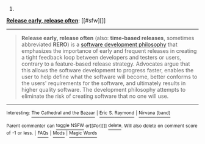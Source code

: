 :PROPERTIES:
:Author: autowikibot
:Score: 2
:DateUnix: 1397132015.0
:DateShort: 2014-Apr-10
:END:

***** 
      :PROPERTIES:
      :CUSTOM_ID: section
      :END:
****** 
       :PROPERTIES:
       :CUSTOM_ID: section-1
       :END:
**** 
     :PROPERTIES:
     :CUSTOM_ID: section-2
     :END:
[[https://en.wikipedia.org/wiki/Release%20early,%20release%20often][*Release early, release often*]]: [[#sfw][]]

--------------

#+begin_quote
  *Release early, release often* (also: *time-based releases*, sometimes abbreviated *RERO*) is a [[https://en.wikipedia.org/wiki/List_of_software_development_philosophies][software development philosophy]] that emphasizes the importance of early and frequent releases in creating a tight feedback loop between developers and testers or users, contrary to a feature-based release strategy. Advocates argue that this allows the software development to progress faster, enables the user to help define what the software will become, better conforms to the users' requirements for the software, and ultimately results in higher quality software. The development philosophy attempts to eliminate the risk of creating software that no one will use.
#+end_quote

--------------

^{Interesting:} [[https://en.wikipedia.org/wiki/The_Cathedral_and_the_Bazaar][^{The} ^{Cathedral} ^{and} ^{the} ^{Bazaar}]] ^{|} [[https://en.wikipedia.org/wiki/Eric_S._Raymond][^{Eric} ^{S.} ^{Raymond}]] ^{|} [[https://en.wikipedia.org/wiki/Nirvana_(band)][^{Nirvana} ^{(band)}]]

^{Parent} ^{commenter} ^{can} [[http://www.np.reddit.com/message/compose?to=autowikibot&subject=AutoWikibot%20NSFW%20toggle&message=%2Btoggle-nsfw+cgovq5d][^{toggle} ^{NSFW}]] ^{or[[#or][]]} [[http://www.np.reddit.com/message/compose?to=autowikibot&subject=AutoWikibot%20Deletion&message=%2Bdelete+cgovq5d][^{delete}]]^{.} ^{Will} ^{also} ^{delete} ^{on} ^{comment} ^{score} ^{of} ^{-1} ^{or} ^{less.} ^{|} [[http://www.np.reddit.com/r/autowikibot/wiki/index][^{FAQs}]] ^{|} [[http://www.np.reddit.com/r/autowikibot/comments/1x013o/for_moderators_switches_commands_and_css/][^{Mods}]] ^{|} [[http://www.np.reddit.com/r/autowikibot/comments/1ux484/ask_wikibot/][^{Magic} ^{Words}]]